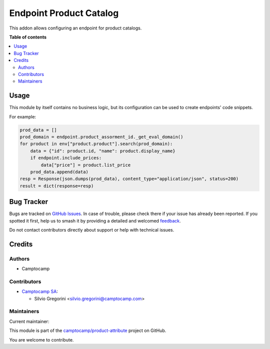 ========================
Endpoint Product Catalog
========================

.. 
   !!!!!!!!!!!!!!!!!!!!!!!!!!!!!!!!!!!!!!!!!!!!!!!!!!!!
   !! This file is generated by oca-gen-addon-readme !!
   !! changes will be overwritten.                   !!
   !!!!!!!!!!!!!!!!!!!!!!!!!!!!!!!!!!!!!!!!!!!!!!!!!!!!
   !! source digest: sha256:dbf29e902a67bed2a4c405e9a2c3e0b575440253321c0cd994b70526f189ed15
   !!!!!!!!!!!!!!!!!!!!!!!!!!!!!!!!!!!!!!!!!!!!!!!!!!!!

.. |badge1| image:: https://img.shields.io/badge/maturity-Beta-yellow.png
    :target: https://odoo-community.org/page/development-status
    :alt: Beta
.. |badge2| image:: https://img.shields.io/badge/licence-AGPL--3-blue.png
    :target: http://www.gnu.org/licenses/agpl-3.0-standalone.html
    :alt: License: AGPL-3
.. |badge3| image:: https://img.shields.io/badge/github-camptocamp%2Fproduct--attribute-lightgray.png?logo=github
    :target: https://github.com/camptocamp/product-attribute/tree/14.0-add-endpoint_product_catalog/endpoint_product_catalog
    :alt: camptocamp/product-attribute

|badge1| |badge2| |badge3|

This addon allows configuring an endpoint for product catalogs.

**Table of contents**

.. contents::
   :local:

Usage
=====

This module by itself contains no business logic, but its configuration can be used to
create endpoints' code snippets.

For example:

.. code-block:: python

    prod_data = []
    prod_domain = endpoint.product_assorment_id._get_eval_domain()
    for product in env["product.product"].search(prod_domain):
        data = {"id": product.id, "name": product.display_name}
        if endpoint.include_prices:
            data["price"] = product.list_price
        prod_data.append(data)
    resp = Response(json.dumps(prod_data), content_type="application/json", status=200)
    result = dict(response=resp)

Bug Tracker
===========

Bugs are tracked on `GitHub Issues <https://github.com/camptocamp/product-attribute/issues>`_.
In case of trouble, please check there if your issue has already been reported.
If you spotted it first, help us to smash it by providing a detailed and welcomed
`feedback <https://github.com/camptocamp/product-attribute/issues/new?body=module:%20endpoint_product_catalog%0Aversion:%2014.0-add-endpoint_product_catalog%0A%0A**Steps%20to%20reproduce**%0A-%20...%0A%0A**Current%20behavior**%0A%0A**Expected%20behavior**>`_.

Do not contact contributors directly about support or help with technical issues.

Credits
=======

Authors
~~~~~~~

* Camptocamp

Contributors
~~~~~~~~~~~~

* `Camptocamp SA <https://camptocamp.com>`_:

  * Silvio Gregorini <silvio.gregorini@camptocamp.com>

Maintainers
~~~~~~~~~~~

.. |maintainer-SilvioC2C| image:: https://github.com/SilvioC2C.png?size=40px
    :target: https://github.com/SilvioC2C
    :alt: SilvioC2C

Current maintainer:

|maintainer-SilvioC2C| 

This module is part of the `camptocamp/product-attribute <https://github.com/camptocamp/product-attribute/tree/14.0-add-endpoint_product_catalog/endpoint_product_catalog>`_ project on GitHub.

You are welcome to contribute.
